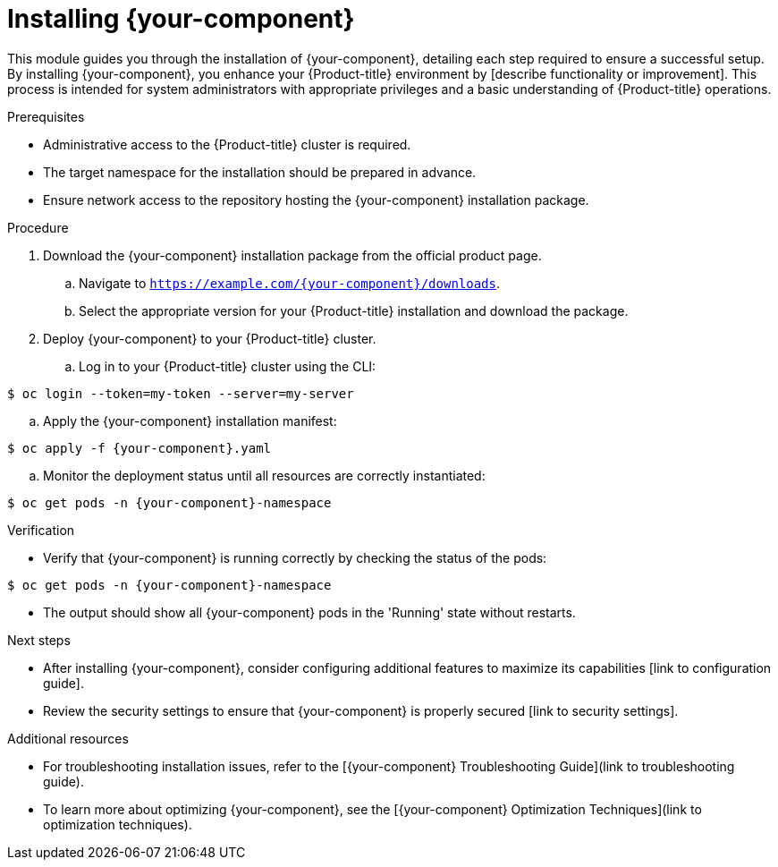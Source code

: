 ////
Base the file name and the ID on the module title. For example:
* file name: proc_installing-your-component.adoc
* ID: [id="installing-your-component_{context}"]
* Title: = Installing {your-component}

Add the following attribute before the module ID:
:_mod-docs-content-type: PROCEDURE

The ID is an anchor that links to the module. Avoid changing it after the module has been published to ensure existing links are not broken. The `context` attribute enables module reuse. Every module ID includes {context}, which ensures that the module has a unique ID even if it is reused multiple times in an assembly file.
////

[id="installing-your-component_{context}"]

= Installing {your-component}
////
Start the title of a procedure module with a gerund, such as Creating, Installing, or Configuring.

Be sure to include a line break between the title and the module introduction.

Attributes are reusable pieces of text, like variables. They help maintain consistency and make bulk updates easier. Use attributes whenever possible, especially for product names, URLs, or repeated text blocks. Attributes are located at _attributes/common-attributes.adoc
////

This module guides you through the installation of {your-component}, detailing each step required to ensure a successful setup. By installing {your-component}, you enhance your {Product-title} environment by [describe functionality or improvement]. This process is intended for system administrators with appropriate privileges and a basic understanding of {Product-title} operations.

.Prerequisites

* Administrative access to the {Product-title} cluster is required.
* The target namespace for the installation should be prepared in advance.
* Ensure network access to the repository hosting the {your-component} installation package.

////
If you have only one prerequisite, list it as a single bullet point.
Do not write prerequisites in the imperative.
You can include links to more information about the prerequisites.
Delete the .Prerequisites section title and bullets if the module has no prerequisites.
////

.Procedure

. Download the {your-component} installation package from the official product page.
.. Navigate to `https://example.com/{your-component}/downloads`.
.. Select the appropriate version for your {Product-title} installation and download the package.

. Deploy {your-component} to your {Product-title} cluster.
.. Log in to your {Product-title} cluster using the CLI:
----
$ oc login --token=my-token --server=my-server
----
.. Apply the {your-component} installation manifest:
----
$ oc apply -f {your-component}.yaml
----
.. Monitor the deployment status until all resources are correctly instantiated:
----
$ oc get pods -n {your-component}-namespace
----

.Verification

* Verify that {your-component} is running correctly by checking the status of the pods:
----
$ oc get pods -n {your-component}-namespace
----
* The output should show all {your-component} pods in the 'Running' state without restarts.

[role="_additional-resources"]
.Next steps

* After installing {your-component}, consider configuring additional features to maximize its capabilities [link to configuration guide].
* Review the security settings to ensure that {your-component} is properly secured [link to security settings].

[role="_additional-resources"]
.Additional resources

* For troubleshooting installation issues, refer to the [{your-component} Troubleshooting Guide](link to troubleshooting guide).
* To learn more about optimizing {your-component}, see the [{your-component} Optimization Techniques](link to optimization techniques).
